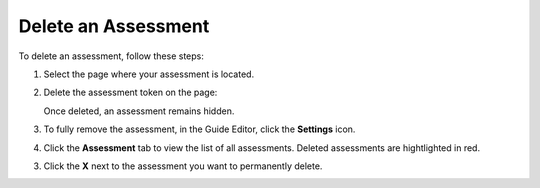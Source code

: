 .. _delete-assessment:

Delete an Assessment
====================
To delete an assessment, follow these steps:

1. Select the page where your assessment is located. 

2. Delete the assessment token on the page:

   .. image:: /img/assessmenttoken.png
      :alt: Assessment Token

   Once deleted, an assessment remains hidden. 

3. To fully remove the assessment, in the Guide Editor, click the **Settings** icon.

4. Click the **Assessment** tab to view the list of all assessments. Deleted assessments are hightlighted in red.

3. Click the **X** next to the assessment you want to permanently delete.

